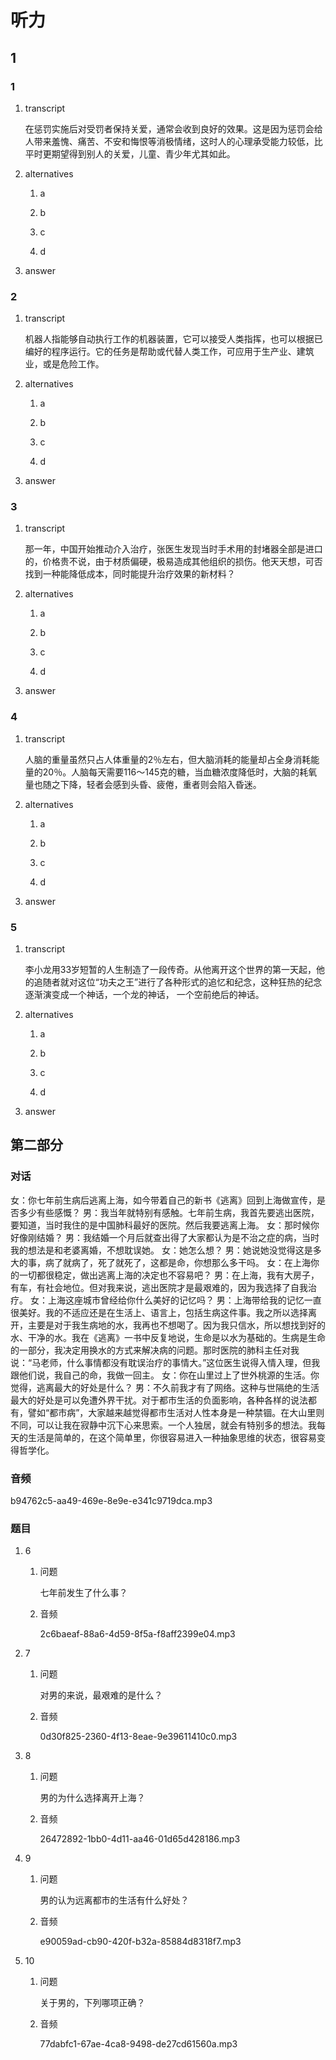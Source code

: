 * 听力

** 1

*** 1

**** transcript

在惩罚实施后对受罚者保持关爱，通常会收到良好的效果。这是因为惩罚会给人带来羞愧、痛苦、不安和悔恨等消极情绪，这时人的心理承受能力较低，比平时更期望得到别人的关爱，儿童、青少年尤其如此。

**** alternatives

***** a



***** b



***** c



***** d



**** answer



*** 2

**** transcript

机器人指能够自动执行工作的机器装置，它可以接受人类指挥，也可以根据已编好的程序运行。它的任务是帮助或代替人类工作，可应用于生产业、建筑业，或是危险工作。

**** alternatives

***** a



***** b



***** c



***** d



**** answer



*** 3

**** transcript

那一年，中国开始推动介入治疗，张医生发现当时手术用的封堵器全部是进口的，价格贵不说，由于材质偏硬，极易造成其他组织的损伤。他天天想，可否找到一种能降低成本，同时能提升治疗效果的新材料？

**** alternatives

***** a



***** b



***** c



***** d



**** answer



*** 4

**** transcript

人脑的重量虽然只占人体重量的2％左右，但大脑消耗的能量却占全身消耗能量的20％。人脑每天需要116～145克的糖，当血糖浓度降低时，大脑的耗氧量也随之下降，轻者会感到头昏、疲倦，重者则会陷入昏迷。

**** alternatives

***** a



***** b



***** c



***** d



**** answer



*** 5

**** transcript

李小龙用33岁短暂的人生制造了一段传奇。从他离开这个世界的第一天起，他的追随者就对这位“功夫之王”进行了各种形式的追忆和纪念，这种狂热的纪念逐渐演变成一个神话，一个龙的神话， 一个空前绝后的神话。

**** alternatives

***** a



***** b



***** c



***** d



**** answer

**  第二部分

*** 对话

女：你七年前生病后逃离上海，如今带着自己的新书《逃离》回到上海做宣传，是否多少有些感慨？
男：我当年就特别有感触。七年前生病，我首先要逃出医院，要知道，当时我住的是中国肺科最好的医院。然后我要逃离上海。
女：那时候你好像刚结婚？
男：我结婚一个月后就查出得了大家都认为是不治之症的病，当时我的想法是和老婆离婚，不想耽误她。
女：她怎么想？
男：她说她没觉得这是多大的事，病了就病了，死了就死了，这都是命，你想那么多干吗。
女：在上海你的一切都很稳定，做出逃离上海的决定也不容易吧？
男：在上海，我有大房子，有车，有社会地位。但对我来说，逃出医院才是最艰难的，因为我选择了自我治疗。
女：上海这座城市曾经给你什么美好的记忆吗？
男：上海带给我的记忆一直很美好。我的不适应还是在生活上、语言上，包括生病这件事。我之所以选择离开，主要是对于我生病地的水，我再也不想喝了。因为我只信水，所以想找到好的水、干净的水。我在《逃离》一书中反复地说，生命是以水为基础的。生病是生命的一部分，我决定用换水的方式来解决病的问题。那时医院的肺科主任对我说：“马老师，什么事情都没有耽误治疗的事情大。”这位医生说得入情入理，但我跟他们说，我自己的命，我做一回主。
女：你在山里过上了世外桃源的生活。你觉得，逃离最大的好处是什么？
男：不久前我才有了网络。这种与世隔绝的生活最大的好处是可以免遭外界干扰。对于都市生活的负面影响，各种各样的说法都有，譬如“都市病”，大家越来越觉得都市生活对人性本身是一种禁锢。在大山里则不同，可以让我在寂静中沉下心来思索。一个人独居，就会有特别多的想法。我每天的生活是简单的，在这个简单里，你很容易进入一种抽象思维的状态，很容易变得哲学化。

*** 音频

b94762c5-aa49-469e-8e9e-e341c9719dca.mp3

*** 题目

**** 6

***** 问题

七年前发生了什么事？

***** 音频

2c6baeaf-88a6-4d59-8f5a-f8aff2399e04.mp3

**** 7

***** 问题

对男的来说，最艰难的是什么？

***** 音频

0d30f825-2360-4f13-8eae-9e39611410c0.mp3

**** 8

***** 问题

男的为什么选择离开上海？

***** 音频

26472892-1bb0-4d11-aa46-01d65d428186.mp3

**** 9

***** 问题

男的认为远离都市的生活有什么好处？

***** 音频

e90059ad-cb90-420f-b32a-85884d8318f7.mp3

**** 10

***** 问题

关于男的，下列哪项正确？

***** 音频

77dabfc1-67ae-4ca8-9498-de27cd61560a.mp3

